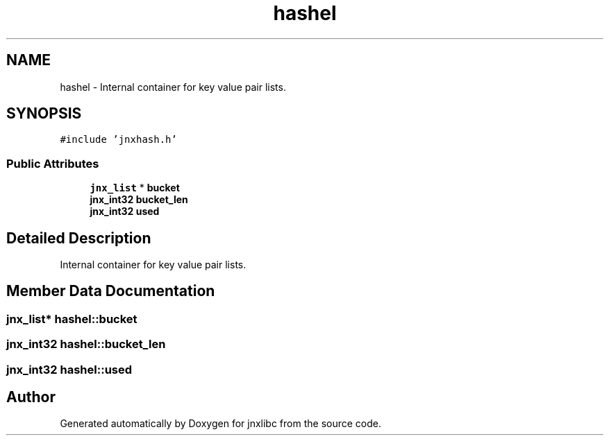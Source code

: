 .TH "hashel" 3 "Sun Feb 1 2015" "jnxlibc" \" -*- nroff -*-
.ad l
.nh
.SH NAME
hashel \- Internal container for key value pair lists\&.  

.SH SYNOPSIS
.br
.PP
.PP
\fC#include 'jnxhash\&.h'\fP
.SS "Public Attributes"

.in +1c
.ti -1c
.RI "\fBjnx_list\fP * \fBbucket\fP"
.br
.ti -1c
.RI "\fBjnx_int32\fP \fBbucket_len\fP"
.br
.ti -1c
.RI "\fBjnx_int32\fP \fBused\fP"
.br
.in -1c
.SH "Detailed Description"
.PP 
Internal container for key value pair lists\&. 
.SH "Member Data Documentation"
.PP 
.SS "\fBjnx_list\fP* hashel::bucket"

.SS "\fBjnx_int32\fP hashel::bucket_len"

.SS "\fBjnx_int32\fP hashel::used"


.SH "Author"
.PP 
Generated automatically by Doxygen for jnxlibc from the source code\&.
